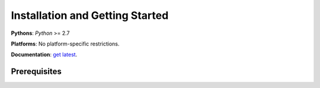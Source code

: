 Installation and Getting Started
================================

**Pythons**: *Python* >= 2.7

**Platforms**: No platform-specific restrictions.

**Documentation**: `get latest <https://pya2l.rtfd.org>`_.


Prerequisites
-------------

